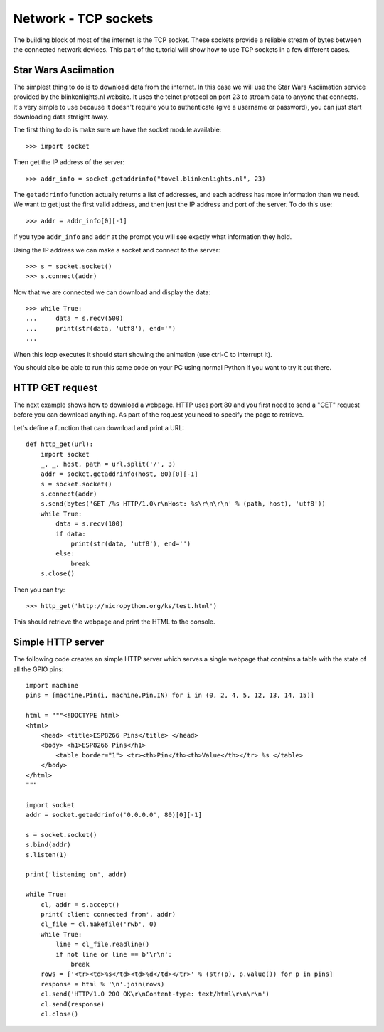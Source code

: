 Network - TCP sockets
=====================

The building block of most of the internet is the TCP socket.  These sockets
provide a reliable stream of bytes between the connected network devices.
This part of the tutorial will show how to use TCP sockets in a few different
cases.

Star Wars Asciimation
---------------------

The simplest thing to do is to download data from the internet.  In this case
we will use the Star Wars Asciimation service provided by the blinkenlights.nl
website.  It uses the telnet protocol on port 23 to stream data to anyone that
connects.  It's very simple to use because it doesn't require you to
authenticate (give a username or password), you can just start downloading data
straight away.

The first thing to do is make sure we have the socket module available::

    >>> import socket

Then get the IP address of the server::

    >>> addr_info = socket.getaddrinfo("towel.blinkenlights.nl", 23)

The ``getaddrinfo`` function actually returns a list of addresses, and each
address has more information than we need.  We want to get just the first valid
address, and then just the IP address and port of the server.  To do this use::

    >>> addr = addr_info[0][-1]

If you type ``addr_info`` and ``addr`` at the prompt you will see exactly what
information they hold.

Using the IP address we can make a socket and connect to the server::

    >>> s = socket.socket()
    >>> s.connect(addr)

Now that we are connected we can download and display the data::

    >>> while True:
    ...     data = s.recv(500)
    ...     print(str(data, 'utf8'), end='')
    ...

When this loop executes it should start showing the animation (use ctrl-C to
interrupt it).

You should also be able to run this same code on your PC using normal Python if
you want to try it out there.

HTTP GET request
----------------

The next example shows how to download a webpage.  HTTP uses port 80 and you
first need to send a "GET" request before you can download anything.  As part
of the request you need to specify the page to retrieve.

Let's define a function that can download and print a URL::

    def http_get(url):
        import socket
        _, _, host, path = url.split('/', 3)
        addr = socket.getaddrinfo(host, 80)[0][-1]
        s = socket.socket()
        s.connect(addr)
        s.send(bytes('GET /%s HTTP/1.0\r\nHost: %s\r\n\r\n' % (path, host), 'utf8'))
        while True:
            data = s.recv(100)
            if data:
                print(str(data, 'utf8'), end='')
            else:
                break
        s.close()

Then you can try::

    >>> http_get('http://micropython.org/ks/test.html')

This should retrieve the webpage and print the HTML to the console.

Simple HTTP server
------------------

The following code creates an simple HTTP server which serves a single webpage
that contains a table with the state of all the GPIO pins::

    import machine
    pins = [machine.Pin(i, machine.Pin.IN) for i in (0, 2, 4, 5, 12, 13, 14, 15)]

    html = """<!DOCTYPE html>
    <html>
        <head> <title>ESP8266 Pins</title> </head>
        <body> <h1>ESP8266 Pins</h1>
            <table border="1"> <tr><th>Pin</th><th>Value</th></tr> %s </table>
        </body>
    </html>
    """

    import socket
    addr = socket.getaddrinfo('0.0.0.0', 80)[0][-1]

    s = socket.socket()
    s.bind(addr)
    s.listen(1)

    print('listening on', addr)

    while True:
        cl, addr = s.accept()
        print('client connected from', addr)
        cl_file = cl.makefile('rwb', 0)
        while True:
            line = cl_file.readline()
            if not line or line == b'\r\n':
                break
        rows = ['<tr><td>%s</td><td>%d</td></tr>' % (str(p), p.value()) for p in pins]
        response = html % '\n'.join(rows)
        cl.send('HTTP/1.0 200 OK\r\nContent-type: text/html\r\n\r\n')
        cl.send(response)
        cl.close()
